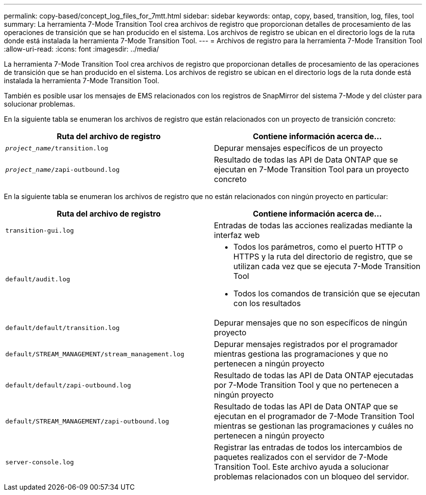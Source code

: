 ---
permalink: copy-based/concept_log_files_for_7mtt.html 
sidebar: sidebar 
keywords: ontap, copy, based, transition, log, files, tool 
summary: La herramienta 7-Mode Transition Tool crea archivos de registro que proporcionan detalles de procesamiento de las operaciones de transición que se han producido en el sistema. Los archivos de registro se ubican en el directorio logs de la ruta donde está instalada la herramienta 7-Mode Transition Tool. 
---
= Archivos de registro para la herramienta 7-Mode Transition Tool
:allow-uri-read: 
:icons: font
:imagesdir: ../media/


[role="lead"]
La herramienta 7-Mode Transition Tool crea archivos de registro que proporcionan detalles de procesamiento de las operaciones de transición que se han producido en el sistema. Los archivos de registro se ubican en el directorio logs de la ruta donde está instalada la herramienta 7-Mode Transition Tool.

También es posible usar los mensajes de EMS relacionados con los registros de SnapMirror del sistema 7-Mode y del clúster para solucionar problemas.

En la siguiente tabla se enumeran los archivos de registro que están relacionados con un proyecto de transición concreto:

|===
| Ruta del archivo de registro | Contiene información acerca de... 


 a| 
`_project_name_/transition.log`
 a| 
Depurar mensajes específicos de un proyecto



 a| 
`_project_name_/zapi-outbound.log`
 a| 
Resultado de todas las API de Data ONTAP que se ejecutan en 7-Mode Transition Tool para un proyecto concreto

|===
En la siguiente tabla se enumeran los archivos de registro que no están relacionados con ningún proyecto en particular:

|===
| Ruta del archivo de registro | Contiene información acerca de... 


 a| 
`transition-gui.log`
 a| 
Entradas de todas las acciones realizadas mediante la interfaz web



 a| 
`default/audit.log`
 a| 
* Todos los parámetros, como el puerto HTTP o HTTPS y la ruta del directorio de registro, que se utilizan cada vez que se ejecuta 7-Mode Transition Tool
* Todos los comandos de transición que se ejecutan con los resultados




 a| 
`default/default/transition.log`
 a| 
Depurar mensajes que no son específicos de ningún proyecto



 a| 
`default/STREAM_MANAGEMENT/stream_management.log`
 a| 
Depurar mensajes registrados por el programador mientras gestiona las programaciones y que no pertenecen a ningún proyecto



 a| 
`default/default/zapi-outbound.log`
 a| 
Resultado de todas las API de Data ONTAP ejecutadas por 7-Mode Transition Tool y que no pertenecen a ningún proyecto



 a| 
`default/STREAM_MANAGEMENT/zapi-outbound.log`
 a| 
Resultado de todas las API de Data ONTAP que se ejecutan en el programador de 7-Mode Transition Tool mientras se gestionan las programaciones y cuáles no pertenecen a ningún proyecto



 a| 
`server-console.log`
 a| 
Registrar las entradas de todos los intercambios de paquetes realizados con el servidor de 7-Mode Transition Tool. Este archivo ayuda a solucionar problemas relacionados con un bloqueo del servidor.

|===